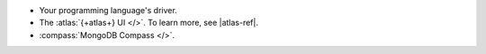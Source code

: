- Your programming language's driver.
- The :atlas:`{+atlas+} UI </>`. To learn more, see 
  |atlas-ref|.
- :compass:`MongoDB Compass </>`.